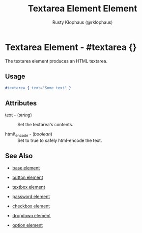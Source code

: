 
#+TITLE: Textarea Element Element
#+STYLE: <LINK href='../stylesheet.css' rel='stylesheet' type='text/css' />
#+AUTHOR: Rusty Klophaus (@rklophaus)
#+OPTIONS:   H:2 num:1 toc:1 \n:nil @:t ::t |:t ^:t -:t f:t *:t <:t
#+EMAIL: 
#+TEXT: [[file:../index.org][Getting Started]] | [[file:../api.org][API]] | Elements | [[file:../actions.org][Actions]] | [[file:../validators.org][Validators]] | [[file:../handlers.org][Handlers]] | [[file:../about.org][About]]

* Textarea Element - #textarea {}

  The textarea element produces an HTML textarea.

** Usage

#+BEGIN_SRC erlang
   #textarea { text="Some text" }
#+END_SRC

** Attributes

   + text - (/string/) :: Set the textarea's contents.

   + html\_encode - (/boolean/) :: Set to true to safely html-encode the text.

** See Also

   + [[./base.html][base element]]

   + [[./button.html][button element]]

   + [[./textbox.html][textbox element]]

   + [[./password.html][password element]]

   + [[./checkbox.html][checkbox element]]

   + [[./dropdown.html][dropdown element]]

   + [[./option.html][option element]]

 
